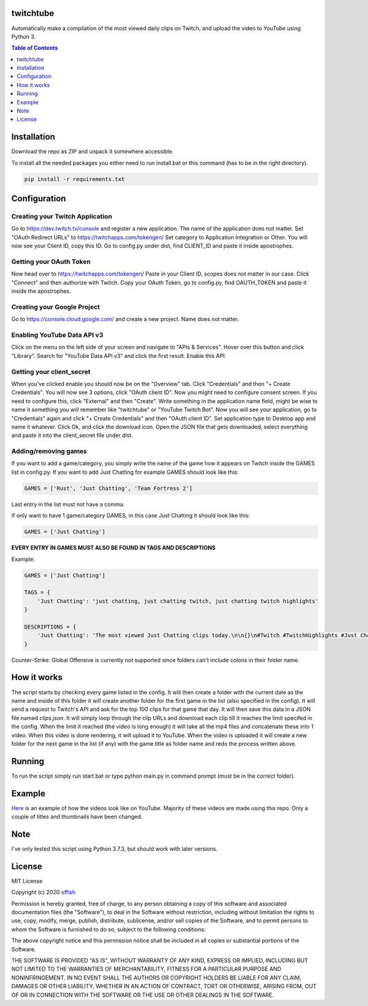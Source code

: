 twitchtube
==========
|license| |stars| |issues| |repo_size| |chat|

|donate_steam| |donate|

Automatically make a compilation of the most viewed daily clips on Twitch, and upload the video to YouTube using Python 3. 

.. contents:: Table of Contents
    :depth: 1

Installation
============
Download the repo as ZIP and unpack it somewhere accessible.

To install all the needed packages you either need to run install.bat or this command (has to be in
the right directory).

.. code-block:: text

    pip install -r requirements.txt 

Configuration
=============
Creating your Twitch Application
--------------------------------
Go to https://dev.twitch.tv/console and register a new application.
The name of the application does not matter. Set "OAuth Redirect URLs" to https://twitchapps.com/tokengen/
Set category to Application Integration or Other. 
You will now see your Client ID, copy this ID.
Go to config.py under dist, find CLIENT_ID and paste it inside apostrophes.

Getting your OAuth Token
------------------------
Now head over to https://twitchapps.com/tokengen/
Paste in your Client ID, scopes does not matter in our case. 
Click "Connect" and then authorize with Twitch.
Copy your OAuth Token, go to config.py, find OAUTH_TOKEN and paste it inside the apostrophes.

Creating your Google Project
----------------------------
Go to https://console.cloud.google.com/ and create a new project.
Name does not matter.

Enabling YouTube Data API v3
----------------------------
Click on the menu on the left side of your screen and navigate to "APIs & Services".
Hover over this button and click "Library".
Search for "YouTube Data API v3" and click the first result.
Enable this API. 

Getting your client_secret
--------------------------
When you've clicked enable you should now be on the "Overview" tab.
Click "Credentials" and then "+ Create Credentials".
You will now see 3 options, click "OAuth client ID". 
Now you might need to configure consent screen.
If you need to configure this, click "External" and then "Create".
Write something in the application name field, might be wise to name it something you will remember like "twitchtube" or 
"YouTube Twitch Bot".
Now you will see your application, go to "Credentials" again and click "+ Create Credentials" and then "OAuth client ID".
Set application type to Desktop app and name it whatever.
Click Ok, and click the download icon.
Open the JSON file that gets downloaded, select everything and paste it into the client_secret file under dist.

Adding/removing games
---------------------
If you want to add a game/category, you simply write the name of the game how it appears on Twitch inside the GAMES list in config.py.
If you want to add Just Chatting for example GAMES should look like this:

.. code-block:: python

    GAMES = ['Rust', 'Just Chatting', 'Team Fortress 2']

Last entry in the list must not have a comma.

If only want to have 1 game/category GAMES, in this case Just Chatting it should look like this:

.. code-block:: python

    GAMES = ['Just Chatting']

**EVERY ENTRY IN GAMES MUST ALSO BE FOUND IN TAGS AND DESCRIPTIONS**

Example:

.. code-block:: python

    GAMES = ['Just Chatting']

    TAGS = {
        'Just Chatting': 'just chatting, just chatting twitch, just chatting twitch highlights'
    }

    DESCRIPTIONS = {
        'Just Chatting': 'The most viewed Just Chatting clips today.\n\n{}\n#Twitch #TwitchHighlights #Just Chatting'
    }

Counter-Strike: Global Offensive is currently not supported since folders can't include colons in their folder name.

How it works
============
The script starts by checking every game listed in the config. It will then create a folder with 
the current date as the name and inside of this folder it will create another folder for the 
first game in the list (also specified in the config). It will send a request to Twitch's API 
and ask for the top 100 clips for that game that day. It will then save this data in a JSON 
file named `clips.json`. It will simply loop through the clip URLs and download each clip 
till it reaches the limit specifed in the config. When the limit it reached (the video is 
long enough) it will take all the mp4 files and concatenate these into 1 video. When this 
video is done rendering, it will upload it to YouTube. When the video is uploaded it will 
create a new folder for the next game in the list (if any) with the game title as folder 
name and redo the process written above.  

Running
=======
To run the script simply run start.bat or type python main.py in command prompt (must be in the correct folder).

Example
=======
`Here`_ is an example of how the videos look like on YouTube. Majority of these videos are made using
this repo. Only a couple of titles and thumbnails have been changed.

.. _Here: https://www.youtube.com/channel/UCd0wttXr03lIcTLv38U5d-w

Note
====
I've only tested this script using Python 3.7.3, but should work with later versions.

License
=======
MIT License

Copyright (c) 2020 `offish`_

Permission is hereby granted, free of charge, to any person obtaining a copy
of this software and associated documentation files (the "Software"), to deal
in the Software without restriction, including without limitation the rights
to use, copy, modify, merge, publish, distribute, sublicense, and/or sell
copies of the Software, and to permit persons to whom the Software is
furnished to do so, subject to the following conditions:

The above copyright notice and this permission notice shall be included in all
copies or substantial portions of the Software.

THE SOFTWARE IS PROVIDED "AS IS", WITHOUT WARRANTY OF ANY KIND, EXPRESS OR
IMPLIED, INCLUDING BUT NOT LIMITED TO THE WARRANTIES OF MERCHANTABILITY,
FITNESS FOR A PARTICULAR PURPOSE AND NONINFRINGEMENT. IN NO EVENT SHALL THE
AUTHORS OR COPYRIGHT HOLDERS BE LIABLE FOR ANY CLAIM, DAMAGES OR OTHER
LIABILITY, WHETHER IN AN ACTION OF CONTRACT, TORT OR OTHERWISE, ARISING FROM,
OUT OF OR IN CONNECTION WITH THE SOFTWARE OR THE USE OR OTHER DEALINGS IN THE
SOFTWARE.

.. _offish: https://offi.sh

.. |license| image:: https://img.shields.io/github/license/offish/twitchtube.svg
    :target: https://github.com/offish/twitchtube/blob/master/LICENSE
    :alt: License

.. |stars| image:: https://img.shields.io/github/stars/offish/twitchtube.svg
    :target: https://github.com/offish/twitchtube/stargazers
    :alt: Stars

.. |issues| image:: https://img.shields.io/github/issues/offish/twitchtube.svg
    :target: https://github.com/offish/twitchtube/issues
    :alt: Issues

.. |repo_size| image:: https://img.shields.io/github/repo-size/offish/twitchtube.svg
    :target: https://github.com/offish/twitchtube
    :alt: Repo Size

.. |chat| image:: https://img.shields.io/discord/467040686982692865.svg
    :target: https://discord.gg/t8nHSvA
    :alt: Discord

.. |donate_steam| image:: https://img.shields.io/badge/donate-steam-green.svg
    :target: https://steamcommunity.com/tradeoffer/new/?partner=293059984&token=0-l_idZR
    :alt: Donate via Steam

.. |donate| image:: https://img.shields.io/badge/donate-paypal-blue.svg
    :target: https://www.paypal.me/0ffish
    :alt: Done via PayPal
